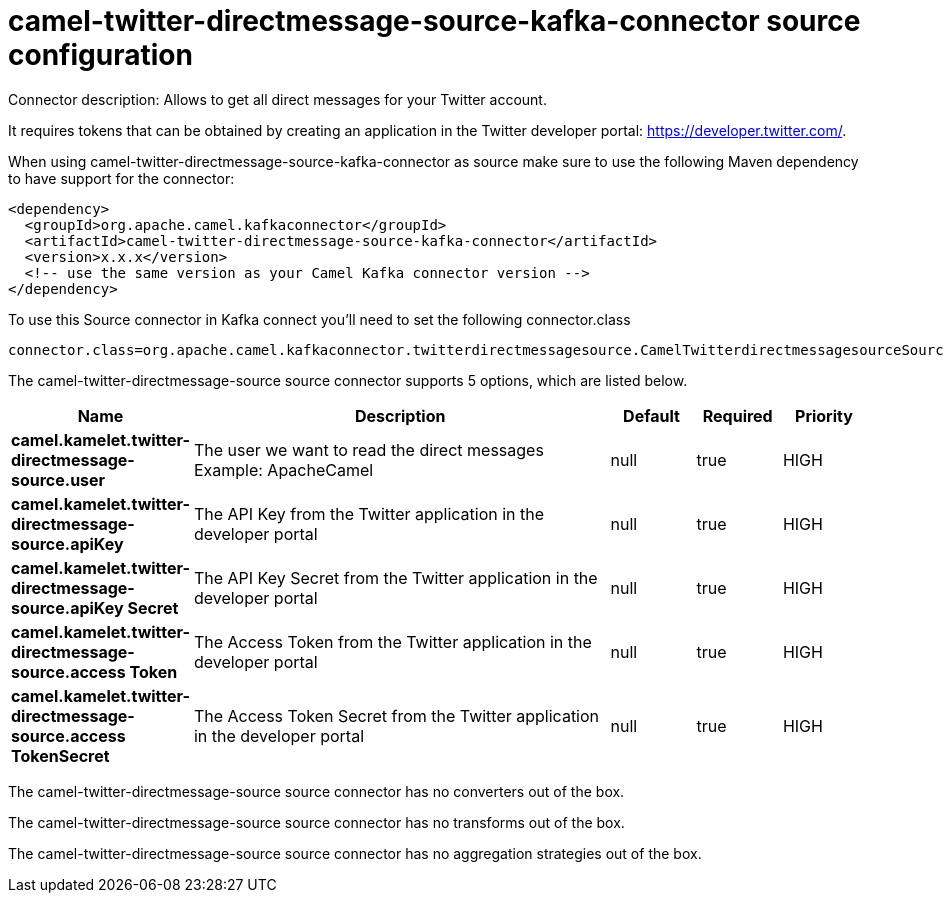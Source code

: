 // kafka-connector options: START
[[camel-twitter-directmessage-source-kafka-connector-source]]
= camel-twitter-directmessage-source-kafka-connector source configuration

Connector description: Allows to get all direct messages for your Twitter account.

It requires tokens that can be obtained by creating an application 
in the Twitter developer portal: https://developer.twitter.com/.

When using camel-twitter-directmessage-source-kafka-connector as source make sure to use the following Maven dependency to have support for the connector:

[source,xml]
----
<dependency>
  <groupId>org.apache.camel.kafkaconnector</groupId>
  <artifactId>camel-twitter-directmessage-source-kafka-connector</artifactId>
  <version>x.x.x</version>
  <!-- use the same version as your Camel Kafka connector version -->
</dependency>
----

To use this Source connector in Kafka connect you'll need to set the following connector.class

[source,java]
----
connector.class=org.apache.camel.kafkaconnector.twitterdirectmessagesource.CamelTwitterdirectmessagesourceSourceConnector
----


The camel-twitter-directmessage-source source connector supports 5 options, which are listed below.



[width="100%",cols="2,5,^1,1,1",options="header"]
|===
| Name | Description | Default | Required | Priority
| *camel.kamelet.twitter-directmessage-source.user* | The user we want to read the direct messages Example: ApacheCamel | null | true | HIGH
| *camel.kamelet.twitter-directmessage-source.apiKey* | The API Key from the Twitter application in the developer portal | null | true | HIGH
| *camel.kamelet.twitter-directmessage-source.apiKey Secret* | The API Key Secret from the Twitter application in the developer portal | null | true | HIGH
| *camel.kamelet.twitter-directmessage-source.access Token* | The Access Token from the Twitter application in the developer portal | null | true | HIGH
| *camel.kamelet.twitter-directmessage-source.access TokenSecret* | The Access Token Secret from the Twitter application in the developer portal | null | true | HIGH
|===



The camel-twitter-directmessage-source source connector has no converters out of the box.





The camel-twitter-directmessage-source source connector has no transforms out of the box.





The camel-twitter-directmessage-source source connector has no aggregation strategies out of the box.




// kafka-connector options: END
